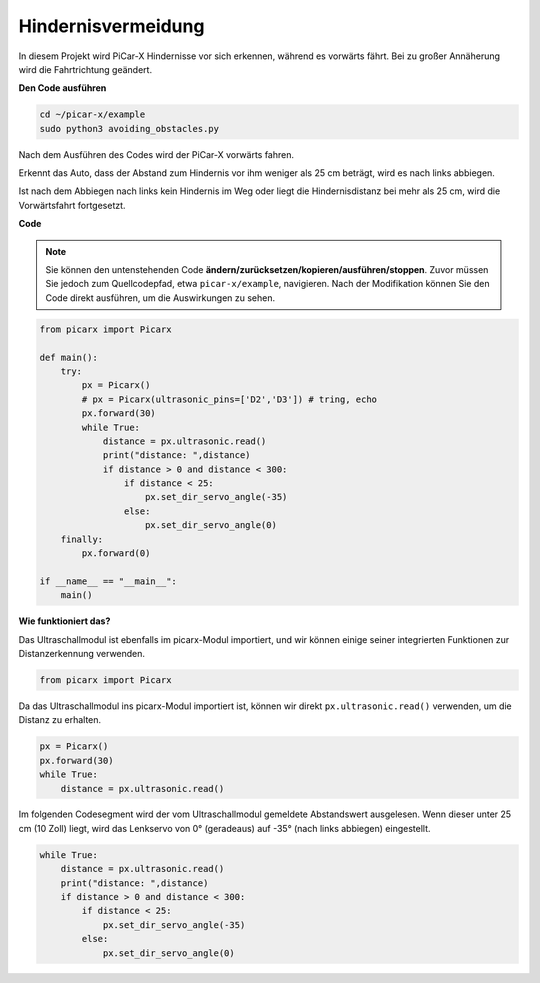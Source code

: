 Hindernisvermeidung
====================

In diesem Projekt wird PiCar-X Hindernisse vor sich erkennen, während es vorwärts fährt. Bei zu großer Annäherung wird die Fahrtrichtung geändert.

**Den Code ausführen**

.. raw:: html

    <run></run>

.. code-block::

    cd ~/picar-x/example
    sudo python3 avoiding_obstacles.py

Nach dem Ausführen des Codes wird der PiCar-X vorwärts fahren.

Erkennt das Auto, dass der Abstand zum Hindernis vor ihm weniger als 25 cm beträgt, wird es nach links abbiegen.

Ist nach dem Abbiegen nach links kein Hindernis im Weg oder liegt die Hindernisdistanz bei mehr als 25 cm, wird die Vorwärtsfahrt fortgesetzt.

**Code**

.. note::
    Sie können den untenstehenden Code **ändern/zurücksetzen/kopieren/ausführen/stoppen**. Zuvor müssen Sie jedoch zum Quellcodepfad, etwa ``picar-x/example``, navigieren. Nach der Modifikation können Sie den Code direkt ausführen, um die Auswirkungen zu sehen.

.. raw:: html

    <run></run>

.. code-block:: python

    from picarx import Picarx

    def main():
        try:
            px = Picarx()
            # px = Picarx(ultrasonic_pins=['D2','D3']) # tring, echo
            px.forward(30)
            while True:
                distance = px.ultrasonic.read()
                print("distance: ",distance)
                if distance > 0 and distance < 300:
                    if distance < 25:
                        px.set_dir_servo_angle(-35)
                    else:
                        px.set_dir_servo_angle(0)
        finally:
            px.forward(0)

    if __name__ == "__main__":
        main()

**Wie funktioniert das?**

Das Ultraschallmodul ist ebenfalls im picarx-Modul importiert, und wir können einige seiner integrierten Funktionen zur Distanzerkennung verwenden.

.. code-block:: python

    from picarx import Picarx

Da das Ultraschallmodul ins picarx-Modul importiert ist, können wir direkt ``px.ultrasonic.read()`` verwenden, um die Distanz zu erhalten.

.. code-block:: python

    px = Picarx()
    px.forward(30)
    while True:
        distance = px.ultrasonic.read()

Im folgenden Codesegment wird der vom Ultraschallmodul gemeldete Abstandswert ausgelesen. Wenn dieser unter 25 cm (10 Zoll) liegt, wird das Lenkservo von 0° (geradeaus) auf -35° (nach links abbiegen) eingestellt.

.. code-block:: python

    while True:
        distance = px.ultrasonic.read()
        print("distance: ",distance)
        if distance > 0 and distance < 300:
            if distance < 25:
                px.set_dir_servo_angle(-35)
            else:
                px.set_dir_servo_angle(0)
